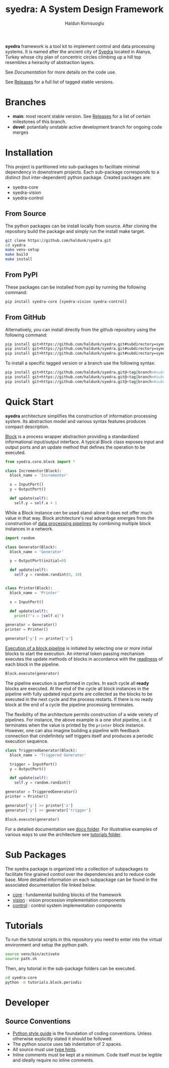 #+title: syedra: A System Design Framework
#+author: Haldun Komsuoglu

*syedra* framework is a tool kit to implement control and
data processing systems. It is named after the ancient city
of [[https://syedra.org][Syedra]] located in Alanya, Turkey whose city plan of
concentric circles climbing up a hill top resembles a
heirachy of abstraction layers.

See [[Documentation][Documentation]] for more details on the code use.

See [[file:release.org][Releases]] for a full list of tagged stable versions.

* Branches

  - *main*: most recent stable version. See [[file:release.org][Releases]] for a
    list of certain milestones of this branch.
  - *devel*: potantially unstable active development branch
    for ongoing code merges
    
* Installation

This project is partitioned into sub-packages to facilitate
minimal dependency in downstream projects. Each sub-package
corresponds to a distinct (but inter-dependent) python
package. Created packages are:

  - syedra-core
  - syedra-vision
  - syedra-control

** From Source

The python packages can be install locally from
source. After cloning the repository build the package and
simply run the install make target.

#+begin_src sh
git clone https://github.com/haldunk/syedra.git
cd syedra
make venv-setup
make build
make install
#+end_src
  
** From PyPI

These packages can be installed from pypi by running the
following command:

#+begin_src sh
pip install syedra-core [syedra-vision syedra-control]
#+end_src

** From GitHub

Alternatively, you can install directly from the github repository
using the following command:

#+begin_src sh
pip install git+https://github.com/haldunk/syedra.git#subdirectory=syedra-core
pip install git+https://github.com/haldunk/syedra.git#subdirectory=syedra-vision
pip install git+https://github.com/haldunk/syedra.git#subdirectory=syedra-control
#+end_src

To install a specific tagged version or a branch use the following
syntax:

#+begin_src sh
pip install git+https://github.com/haldunk/syedra.git@<tag|branch>#subdirectory=syedra-core
pip install git+https://github.com/haldunk/syedra.git@<tag|branch>#subdirectory=syedra-vision
pip install git+https://github.com/haldunk/syedra.git@<tag|branch>#subdirectory=syedra-control
#+end_src

* Quick Start

*syedra* architecture simplifies the construction of
information processing system. Its abstraction model and
various syntax features produces compact description.

[[file:docs/block.org][Block]] is a process wrapper abstraction providing a
standardized informational input/output interface. A
typical Block class exposes input and output ports and an
update method that defines the operation to be executed.

#+begin_src python
from syedra.core.block import *

class Incrementor(Block):
  block_name = 'Incrementor'

  x = InputPort()
  y = OutputPort()

  def update(self):
    self.y = self.x + 1
#+end_src

While a Block instance cen be used stand-alone it does not
offer much value in that way. Block architecture's real
advantage emerges from the construction of [[file:docs/block.org::Block Pipeline][data processing
pipelines]] by combining multiple block instances in a
network.

#+begin_src python
import random

class Generator(Block):
  block_name = 'Generator'

  y = OutputPort(initial=0)

  def update(self):
    self.y = random.randint(0, 10)


class Printer(Block):
  block_name = 'Printer'

  x = InputPort()

  def update(self):
    print(f"x = {self.x}")

generator = Generator()
printer = Printer()

generator['y'] >> printer['x']
#+end_src

[[file:docs/block.py::Execution of Blocks][Execution of a block pipeline]] is initiated by selecting one
or more initial blocks to start the execution. An internal
token passing mechanism executes the update methods of
blocks in accordance with the [[file:docs/block.py::Block Readiness][readiness]] of each block in
the pipeline.

#+begin_src python
Block.execute(generator)
#+end_src

The pipeline execution is performed in cycles. In each
cycle all *ready* blocks are executed. At the end of the
cycle all block instances in the pipeline with fully
updated input ports are collected as the blocks to be
executed in the next cycle and the process restarts. If
there is no ready block at the end of a cycle the pipeline
processing terminates.

The flexibility of the architecture permits construction of
a wide veriety of pipelines. For instance, the above
example is a one shot pipeline, i.e. it terminates when the
value is printed by the =printer= block instance. However,
one can also imagine building a pipeline with feedback
connection that cindefinitely self triggers itself and
produces a periodic execution sequence.

#+begin_src python
class TriggeredGenerator(Block):
  block_name = 'Triggered Generator'

  trigger = InputPort()
  y = OutputPort()

  def update(self):
    self.y = random.randint()

generator = TriggeredGenerator()
printer = Printer()

generator['y'] >> printer['x']
generator['y'] >> generator['trigger']

Block.execute(generator)
#+end_src

For a detailed documentation see [[file:docs/index.org][docs folder]]. For
illustrative examples of various ways to use the
architecture see [[file:tutorials/index.org][tutorials folder]].

* Sub Packages

The syedra package is organized into a collection of
subpackages to facilitate fine grained control over the
dependencies and to reduce code base.  More detailed
information on each subpackage can be found in the
associated documentation file linked below.

  - [[file:syedra-core/index.org][core]]    : fundamental building blocks of the framework
  - [[file:syedra-vision/index.org][vision]]  : vision procession implementation components
  - [[file:syedra-control/index.org][control]] : control system implementation components
  
* Tutorials

To run the tutorial scripts in this repository you need to
enter into the virtual environment and setup the python
path.

#+begin_src sh
source venv/bin/activate
source path.sh
#+end_src

Then, any tutorial in the sub-package folders can be
executed.

#+begin_src sh
cd syedra-core
python -m tutorials.block.periodic
#+end_src

* Developer
** Source Conventions

- [[https://peps.python.org/pep-0008/][Python style guide]] is the foundation of coding
  conventions. Unless otherwise explicitly stated it should
  be followed.
- The python source uses tab indentation of 2 spaces.
- All source must use [[https://docs.python.org/3/library/typing.html][type hints]].
- Inline comments must be kept at a minimum. Code itself
  must be legible and ideally require no inline comments.


